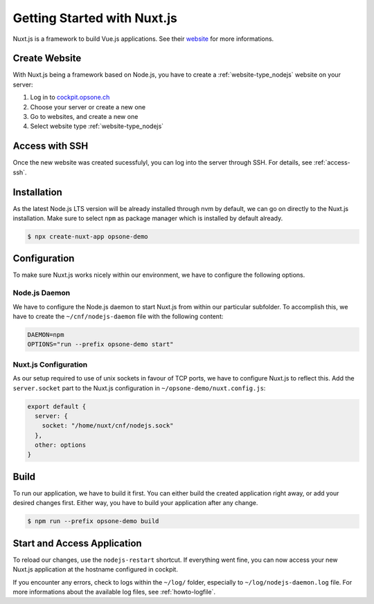 .. index::
   triple: How-to; Getting Started with; Nuxt.js
   :name: howto-nuxt

============================
Getting Started with Nuxt.js
============================

Nuxt.js is a framework to build Vue.js applications. See their `website <https://nuxtjs.org>`__
for more informations.

Create Website
==============

With Nuxt.js being a framework based on Node.js, you have to create a :ref:`website-type_nodejs` website
on your server:

#. Log in to `cockpit.opsone.ch <https://cockpit.opsone.ch>`__
#. Choose your server or create a new one
#. Go to websites, and create a new one
#. Select website type :ref:`website-type_nodejs`

Access with SSH
===============

Once the new website was created sucessfulyl, you can log into the server
through SSH. For details, see :ref:`access-ssh`.

Installation
============

As the latest Node.js LTS version will be already installed through nvm by default,
we can go on directly to the Nuxt.js installation. Make sure to select ``npm``
as package manager which is installed by default already.

.. code-block:: shell

   $ npx create-nuxt-app opsone-demo

Configuration
=============

To make sure Nuxt.js works nicely within our environment, we have to configure
the following options.

Node.js Daemon
--------------

We have to configure the Node.js daemon to start Nuxt.js from within our
particular subfolder. To accomplish this, we have to create the
``~/cnf/nodejs-daemon`` file with the following content:

.. code-block::

   DAEMON=npm
   OPTIONS="run --prefix opsone-demo start"

Nuxt.js Configuration
---------------------

As our setup required to use of unix sockets in favour of TCP ports, we have
to configure Nuxt.js to reflect this. Add the ``server.socket`` part to the
Nuxt.js configuration in ``~/opsone-demo/nuxt.config.js``:

.. code-block::

   export default {
     server: {
       socket: "/home/nuxt/cnf/nodejs.sock"
     },
     other: options
   }

Build
=====

To run our application, we have to build it first. You can either build the
created application right away, or add your desired changes first. Either way,
you have to build your application after any change.

.. code-block:: shell

   $ npm run --prefix opsone-demo build

Start and Access Application
============================

To reload our changes, use the ``nodejs-restart`` shortcut. If everything went
fine, you can now access your new Nuxt.js application at the hostname
configured in cockpit.

If you encounter any errors, check to logs within the ``~/log/`` folder,
especially to ``~/log/nodejs-daemon.log`` file. For more informations
about the available log files, see :ref:`howto-logfile`.

